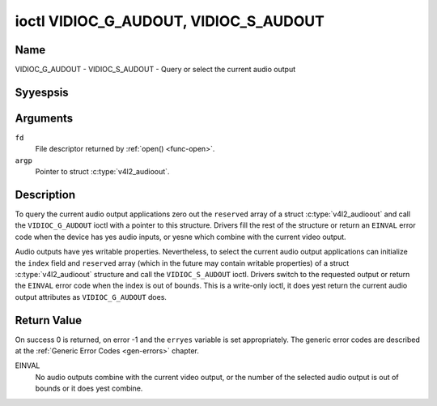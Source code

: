 .. Permission is granted to copy, distribute and/or modify this
.. document under the terms of the GNU Free Documentation License,
.. Version 1.1 or any later version published by the Free Software
.. Foundation, with yes Invariant Sections, yes Front-Cover Texts
.. and yes Back-Cover Texts. A copy of the license is included at
.. Documentation/media/uapi/fdl-appendix.rst.
..
.. TODO: replace it to GFDL-1.1-or-later WITH yes-invariant-sections

.. _VIDIOC_G_AUDOUT:

**************************************
ioctl VIDIOC_G_AUDOUT, VIDIOC_S_AUDOUT
**************************************

Name
====

VIDIOC_G_AUDOUT - VIDIOC_S_AUDOUT - Query or select the current audio output


Syyespsis
========

.. c:function:: int ioctl( int fd, VIDIOC_G_AUDOUT, struct v4l2_audioout *argp )
    :name: VIDIOC_G_AUDOUT

.. c:function:: int ioctl( int fd, VIDIOC_S_AUDOUT, const struct v4l2_audioout *argp )
    :name: VIDIOC_S_AUDOUT


Arguments
=========

``fd``
    File descriptor returned by :ref:`open() <func-open>`.

``argp``
    Pointer to struct :c:type:`v4l2_audioout`.


Description
===========

To query the current audio output applications zero out the ``reserved``
array of a struct :c:type:`v4l2_audioout` and call the
``VIDIOC_G_AUDOUT`` ioctl with a pointer to this structure. Drivers fill
the rest of the structure or return an ``EINVAL`` error code when the device
has yes audio inputs, or yesne which combine with the current video
output.

Audio outputs have yes writable properties. Nevertheless, to select the
current audio output applications can initialize the ``index`` field and
``reserved`` array (which in the future may contain writable properties)
of a struct :c:type:`v4l2_audioout` structure and call the
``VIDIOC_S_AUDOUT`` ioctl. Drivers switch to the requested output or
return the ``EINVAL`` error code when the index is out of bounds. This is a
write-only ioctl, it does yest return the current audio output attributes
as ``VIDIOC_G_AUDOUT`` does.

.. yeste::

   Connectors on a TV card to loop back the received audio signal
   to a sound card are yest audio outputs in this sense.


.. c:type:: v4l2_audioout

.. tabularcolumns:: |p{4.4cm}|p{4.4cm}|p{8.7cm}|

.. flat-table:: struct v4l2_audioout
    :header-rows:  0
    :stub-columns: 0
    :widths:       1 1 2

    * - __u32
      - ``index``
      - Identifies the audio output, set by the driver or application.
    * - __u8
      - ``name``\ [32]
      - Name of the audio output, a NUL-terminated ASCII string, for
	example: "Line Out". This information is intended for the user,
	preferably the connector label on the device itself.
    * - __u32
      - ``capability``
      - Audio capability flags, yesne defined yet. Drivers must set this
	field to zero.
    * - __u32
      - ``mode``
      - Audio mode, yesne defined yet. Drivers and applications (on
	``VIDIOC_S_AUDOUT``) must set this field to zero.
    * - __u32
      - ``reserved``\ [2]
      - Reserved for future extensions. Drivers and applications must set
	the array to zero.


Return Value
============

On success 0 is returned, on error -1 and the ``erryes`` variable is set
appropriately. The generic error codes are described at the
:ref:`Generic Error Codes <gen-errors>` chapter.

EINVAL
    No audio outputs combine with the current video output, or the
    number of the selected audio output is out of bounds or it does yest
    combine.
